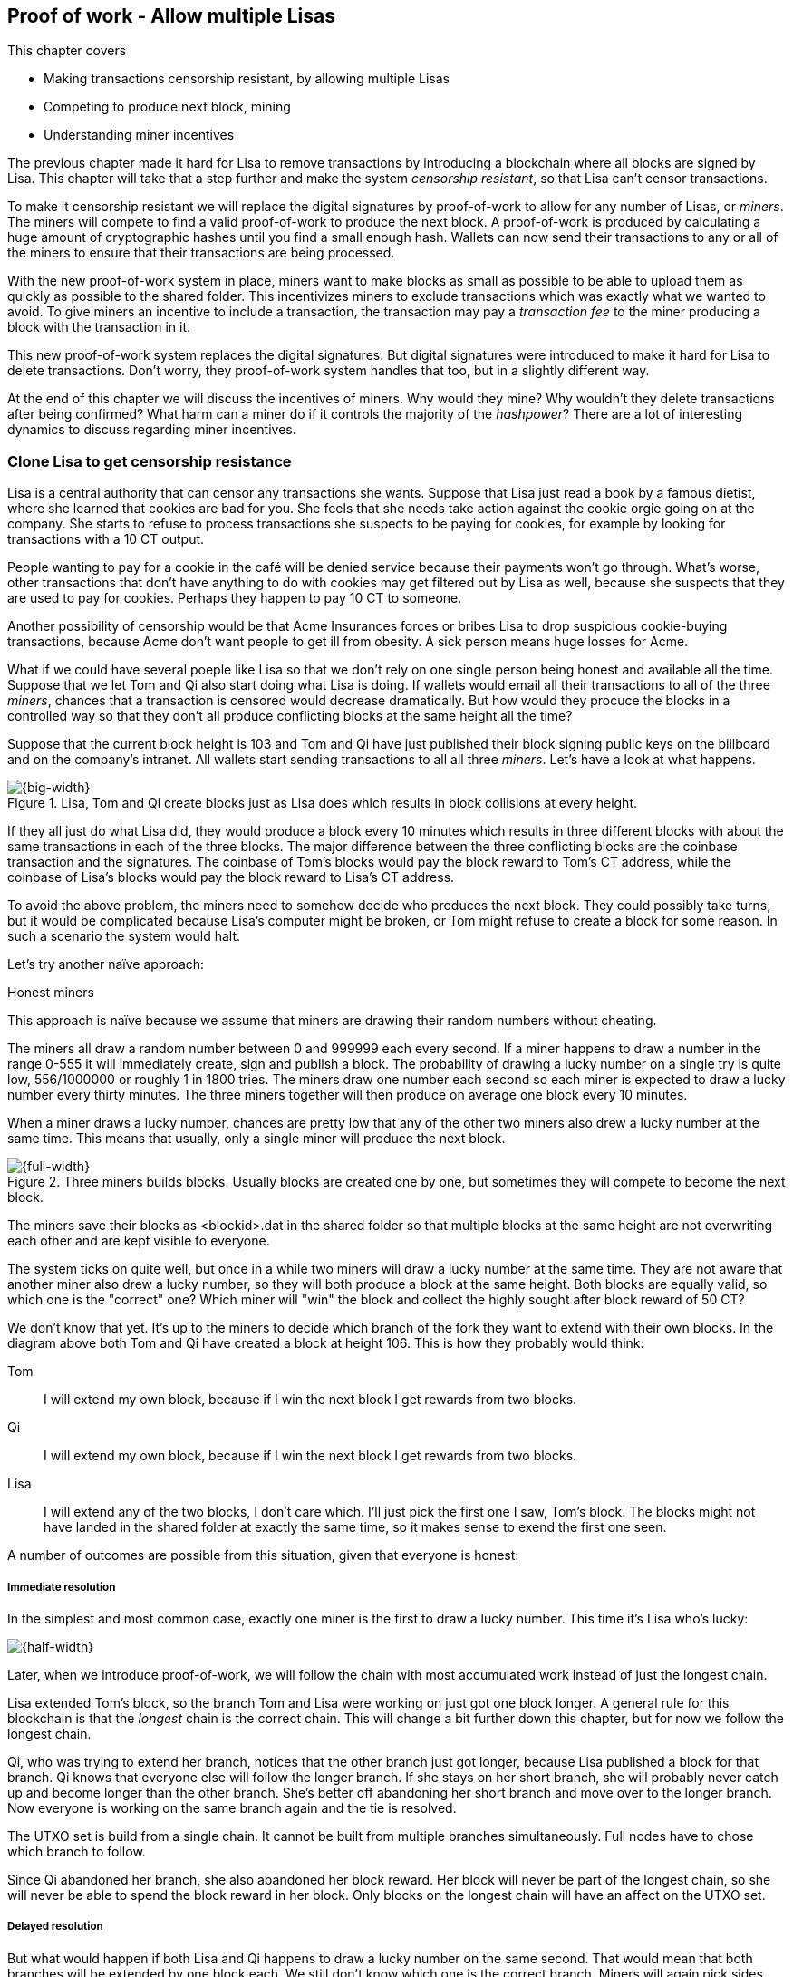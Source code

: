 ////

Desired Blockchain+pow path:

The blockchain datastructure - Signing transaction set

Multiple participants - Fight censorship

Proof-or-work - Avoid a flood of blocks

////

[[ch07]]
== Proof of work - Allow multiple Lisas
:imagedir: {baseimagedir}/ch07
This chapter covers

* Making transactions censorship resistant, by allowing multiple Lisas
* Competing to produce next block, mining
* Understanding miner incentives

The previous chapter made it hard for Lisa to remove transactions by
introducing a blockchain where all blocks are signed by Lisa. This
chapter will take that a step further and make the system _censorship
resistant_, so that Lisa can't censor transactions.

To make it censorship resistant we will replace the digital signatures
by proof-of-work to allow for any number of Lisas, or _miners_. The
miners will compete to find a valid proof-of-work to produce the next
block. A proof-of-work is produced by calculating a huge amount of
cryptographic hashes until you find a small enough hash. Wallets can
now send their transactions to any or all of the miners to ensure that
their transactions are being processed.

With the new proof-of-work system in place, miners want to make blocks
as small as possible to be able to upload them as quickly as possible
to the shared folder. This incentivizes miners to exclude transactions
which was exactly what we wanted to avoid. To give miners an incentive
to include a transaction, the transaction may pay a _transaction fee_
to the miner producing a block with the transaction in it.

This new proof-of-work system replaces the digital signatures. But
digital signatures were introduced to make it hard for Lisa to delete
transactions. Don't worry, they proof-of-work system handles that too,
but in a slightly different way.

At the end of this chapter we will discuss the incentives of
miners. Why would they mine? Why wouldn't they delete transactions
after being confirmed? What harm can a miner do if it controls the
majority of the _hashpower_? There are a lot of interesting dynamics
to discuss regarding miner incentives.

=== Clone Lisa to get censorship resistance

Lisa is a central authority that can censor any transactions she
wants. Suppose that Lisa just read a book by a famous dietist, where
she learned that cookies are bad for you. She feels that she needs
take action against the cookie orgie going on at the company. She
starts to refuse to process transactions she suspects to be paying for
cookies, for example by looking for transactions with a 10 CT output.

People wanting to pay for a cookie in the café will be denied service
because their payments won't go through. What's worse, other
transactions that don't have anything to do with cookies may get
filtered out by Lisa as well, because she suspects that they are used
to pay for cookies. Perhaps they happen to pay 10 CT to someone.

Another possibility of censorship would be that Acme Insurances forces
or bribes Lisa to drop suspicious cookie-buying transactions, because
Acme don't want people to get ill from obesity. A sick person means
huge losses for Acme.

What if we could have several poeple like Lisa so that we don't rely
on one single person being honest and available all the time. Suppose
that we let Tom and Qi also start doing what Lisa is doing. If wallets
would email all their transactions to all of the three _miners_,
chances that a transaction is censored would decrease
dramatically. But how would they procuce the blocks in a controlled
way so that they don't all produce conflicting blocks at the same
height all the time?

Suppose that the current block height is 103 and Tom and Qi have just
published their block signing public keys on the billboard and on the
company's intranet. All wallets start sending transactions to all all
three _miners_. Let's have a look at what happens.

.Lisa, Tom and Qi create blocks just as Lisa does which results in block collisions at every height.
image::{imagedir}/three-miners-collisions.svg[{big-width}]

If they all just do what Lisa did, they would produce a block every 10
minutes which results in three different blocks with about the same
transactions in each of the three blocks. The major difference between
the three conflicting blocks are the coinbase transaction and the
signatures. The coinbase of Tom's blocks would pay the block reward to
Tom's CT address, while the coinbase of Lisa's blocks would pay the
block reward to Lisa's CT address.

To avoid the above problem, the miners need to somehow decide who
produces the next block. They could possibly take turns, but it would
be complicated because Lisa's computer might be broken, or Tom might
refuse to create a block for some reason. In such a scenario the
system would halt.

Let's try another naïve approach:

[.gbinfo]
.Honest miners
****
This approach is naïve because we assume that miners are drawing their
random numbers without cheating.
****

The miners all draw a random number between 0 and 999999 each every
second. If a miner happens to draw a number in the range 0-555 it will
immediately create, sign and publish a block. The probability of
drawing a lucky number on a single try is quite low, 556/1000000 or
roughly 1 in 1800 tries. The miners draw one number each second so
each miner is expected to draw a lucky number every thirty
minutes. The three miners together will then produce on average one
block every 10 minutes. 

When a miner draws a lucky number, chances are pretty low that any of
the other two miners also drew a lucky number at the same time. This
means that usually, only a single miner will produce the next block.

.Three miners builds blocks. Usually blocks are created one by one, but sometimes they will compete to become the next block.
image::{imagedir}/three-miners-and-a-fork.svg[{full-width}]

The miners save their blocks as <blockid>.dat in the shared folder so
that multiple blocks at the same height are not overwriting each other
and are kept visible to everyone.

The system ticks on quite well, but once in a while two miners will
draw a lucky number at the same time. They are not aware that another
miner also drew a lucky number, so they will both produce a block at
the same height. Both blocks are equally valid, so which one is the
"correct" one? Which miner will "win" the block and collect the highly
sought after block reward of 50 CT?

We don't know that yet. It's up to the miners to decide which branch
of the fork they want to extend with their own blocks. In the diagram
above both Tom and Qi have created a block at height 106. This is how
they probably would think:

Tom:: I will extend my own block, because if I win the next block I
get rewards from two blocks.
Qi:: I will extend my own block, because if I win the next block I
get rewards from two blocks.
Lisa:: I will extend any of the two blocks, I don't care which. I'll
just pick the first one I saw, Tom's block. The blocks might not have
landed in the shared folder at exactly the same time, so it makes
sense to exend the first one seen.

A number of outcomes are possible from this situation, given that
everyone is honest:

===== Immediate resolution

In the simplest and most common case, exactly one miner is the first
to draw a lucky number. This time it's Lisa who's lucky:

image::{imagedir}/chain-fork-simple-resolution.svg[{half-width}]

[.gbinfo]
****
Later, when we introduce proof-of-work, we will follow the chain with
most accumulated work instead of just the longest chain.
****

Lisa extended Tom's block, so the branch Tom and Lisa were working on
just got one block longer. A general rule for this blockchain is that
the _longest_ chain is the correct chain. This will change a bit
further down this chapter, but for now we follow the longest chain.

Qi, who was trying to extend her branch, notices that the other branch
just got longer, because Lisa published a block for that branch. Qi
knows that everyone else will follow the longer branch. If she stays
on her short branch, she will probably never catch up and become
longer than the other branch. She's better off abandoning her short
branch and move over to the longer branch. Now everyone is working on
the same branch again and the tie is resolved.

[.gbinfo]
****
The UTXO set is build from a single chain. It cannot be built from multiple branches simultaneously. Full nodes have to chose which branch to follow.
****

Since Qi abandoned her branch, she also abandoned her block
reward. Her block will never be part of the longest chain, so she will
never be able to spend the block reward in her block. Only blocks on
the longest chain will have an affect on the UTXO set.

===== Delayed resolution

But what would happen if both Lisa and Qi happens to draw a lucky
number on the same second. That would mean that both branches will be
extended by one block each. We still don't know which one is the
correct branch. Miners will again pick sides and try to exend their
branch of choice.

.Both Lisa and Qi draws a lucky number at the same time. The situation is not resolved yet.
image::{imagedir}/chain-fork-of-depth-2.svg[{half-width}]

Let's say that Tom is the next to draw a lucky number. He can build
the next block on his branch which now becomes three blocks long. It
becomes longer than the other branch which is only two blocks long.

.Tom is the next lucky miner and he gets to extend "his" branch which will now become the longest branch.
image::{imagedir}/chain-fork-delayed-resolution.svg[{half-width}]

Every miner will acknowledge that by switching to Tom's branch and
move on from there. We finally have a winner branch of this
fork. Again, Qi happens to be the loser in this fight.

===== fork of fork

Say instead that Tom and Lisa both draw a lucky number at the same
time. Then they would both extend Tom's branch. The result will be a
fork of the fork:

.One of the branches experiences yet another fork. This new fork is resolved like the previous fork.
image::{imagedir}/chain-fork-of-fork.svg[{half-width}]

We now have three branches. Qi's branch is probably abandoned, because
it is shorter than the two new branches: Lisa's branch and Tom's
branch. Now we have a new competition that will get resolved in the
same way as the first fork. It will be resolved immediately by the
next block, or delayed by one or more further blocks on each branch,
or a new fork will be introduced on either of the two new branches.

Eventually, one branch will win. The likelihood that two branches will
remaining equally long for X blocks diminishes rapidly for increasing X.
////
N = Number of die
S = number of sides on the dice (1800)

P(chain forks on next block) =
P(two or more die wins | some die wins) =
P(two or more die wins)/P(some dice wins)

P(two or more die wins) = 1 - ((S-1)/S)^N^ - 3*(1/S)*((S-1)/S)^N-1^
P(some die wins) = 1-((S-1)/S)^N^
P(two or more die wins)/P(some dice wins) =
(1 - ((S-1)/S)^N^ - 3*(1/S)*((S-1)/S)^N-1^)/(1-((S-1)/S)^N^) =
(1 - (1799/1800)^3^ - 3*(1/1800)*(1799/1800)^2^)/(1-(1799/1800)^3^)=0.00055565843

Na = Number of branch A die
Nb = Number of branch B die

P(both branches are extended next time) =
P(both branches are extended | some branch is extended)

A = Both branches are extended
B = Some branch is extended

P(A) = P(branch A is extended)*P(branch B is extended)
 = (1-((S-1)/S)^Na^) * (1-((S-1)/S)^Nb^)

P(B) = 1-((S-1)/S)^Na+Nb^

P(A|B) = P(A ∩ B) / P(B) = P(A) / P(B)
 = (1-((S-1)/S)^Na^) * (1-((S-1)/S)^Nb^) / (1-((S-1)/S)^Na+Nb^) 

Na = 1
Nb = 2
S = 1800

P(A|B) = (1-((S-1)/S)^Na^) * (1-((S-1)/S)^Nb^) / (1-((S-1)/S)^Na+Nb^)
 = (1-(1799/1800)) * (1-(1799/1800)^2^) / (1-(1799/1800)^3^)
 = (1/1800)*(1-(1799/1800)^2^) / (1 - (1799/1800)^3^)
 = 0.00037047327
////
[.inbitcoin]
.Forks
****
Forks in bitcoin are a bit more probable than in this example, but still occurrs only about once per day.
****

|===
| Branch length | Probability | Happens about every

| 1 | 5.6e-4 | two weeks

| 2 | 2.1e-7 | 90 years

| 3 | 7.6e-11 | 250000 years

| 4 | 2.8e-14 | 700000000 years
|===

A fork of branch length 1 is quite likely to happen, but a branch of
length 2 will probably not happen during Lisa's lifetime, she's 45. No
matter how long the forks are, eventually they will resolve with a
winner.

This seems like a nice scheme. But there are issues with it:

* You can cheat with lucky numbers. You can't prove that you actually
  did draw an honest lucky number.
* You can not just add new miners to the system. You need to lower the
  lucky number threshold as more miners are added to keep the 10
  minutes per block average.
* For every new miner, the system becomes more censorship resistant,
  but also more vulnerable to private key theft. A stolen private key
  will give the thief access to create blocks and collect rewards for
  herself.
* For each new miner, the risk that someone cheats with lucky numbers
  increases.

Clearly, this system will not be able to increase the number of miners
beyond a controlled group of highly trusted participants. We would get
a flood of blocks as miners start cheating, but we can't prove that
they are cheating. It's actually possible that they are just really,
really lucky.

=== Force honest lucky numbers
////
Let's go back to 1997. Dr. Adam Back published a web page describing
hashcash. Hashcash was a system to prevent email spam by forcing an
email sender to do a certain amount of computing work and attach a
proof of that work to the email in order to send the email to the
recipient. The work performed was repeated cryptographic hashing of
some data together with a counter:

.Hashcash. If the sender doesn't provide a proof of work, the recipient will consider it spam. 
image::{imagedir}/hashcash.svg[{half-width]]

This system makes it very expensive for mass junk email producers to
send a massive amount of emails to different email addresses. They
must provide a proof of work for each recipient. Say that it takes a
computer 60 seconds to produce a valid proof-of-work, then it would
take 60*1000=60000 seconds =17 hours to produce valid proofs of work
for each recipient.

This concept can be used to force miners to draw honest
numbers. Instead of drawing a random number each second and using a
private key to sign blocks, miners compete to produce a
_proof-of-work_ to put in the block header.
////

What if we could force the miners to not cheat with lucky numbers? It
turns out that we can! We can make the miners perform huge amounts of
computations with their computers and have them prove that they have
performed the work. We can make them perform so much work that it
takes each of the three miners about 30 minutes on average to produce
a block, which will result in a 10 minute block interval, just as
before.

.Old style block
****
image::{imagedir}/2ndcol-old-style-block.svg[]
****

.The block signatures are replaced by proof-of-work.
image::{imagedir}/proof-of-work-overview.svg[{big-width}]

The trick is to replace the digital signatures in the block header
with _proof of work_. Suppose that Qi just published a block and the
cafe's full node wants to verify that it's valid. Besides verifying
the usual stuff like transactions and the merkle root, the full node
must verify that Qi provides a valid proof of work. The rule is that
the proof of work is valid if the block header hash, block id, is less
than or equal to the target:

.The block id must be less than or equal to the target in the header. Otherwise the block is invalid.
image::{imagedir}/valid-pow-example.svg[{half-width}]

To determine if a block's proof of work is valid, we compare the 256
bit block id to the 256 bit target written in the block header. In the
diagram above we have
////
Max target:
0x00ffff * 2**(8*(0x1d - 3)) = 0x00000000FFFF0000000000000000000000000000000000000000000000000000
Example target:
0x926eb9 * 2**(8*(0x1c - 3)) = 0x00000000926eb900000000000000000000000000000000000000000000000000
Example hash:
////


 block id: 000000003c773b99fd08c5b4d18f539d98056cf72e0a50c1b57c9bc429136e24
 target:   00000000926eb900000000000000000000000000000000000000000000000000

In this example the block id starts with `000000003...` while the
target starts with `000000009`. The block id is less than the target,
which means that this block's proof of work is valid.

The target is a number agreed upon by all full nodes and miners. This
target will change every now and then according to some common
rules. Such a change is called a _retarget_ and will be described
later in this chapter. For now we can just regard it as a fixed number
that must be set in the block header.

==== Produce a valid proof of work

To craete a new block, a miner must produce a valid proof of work for
the block before the block is considered valid. To make a valid proof
of work, the miner must create a block header hash that is less than
or equal to the target in the block header.

****
[options="header"]
|===
| Input | Hash
| Hello1! | 82642dd9...2e366e64
| Hello2! | 493cb8b9...83ba14f8
| Hello3! | 90488e86...64530bae
| ... | ... 
|===
****

A block id is a double SHA256 of the block header. As we learned in
<<ch02>>, the only way to find a pre-image to a cryptographic hash
function is to try different inputs over and over until we
find one. The same goes here; the miner must try different block
headers until she finds a block header that hashes to a hash value
less than or equal to the target.

Let's go back in time an look at how Qi created the block above. She
created a block and set the target to `00000000926e…` and the nonce
to `0`. Then she tests whether the proof-of-work is valid:

.Qi tests if her block is valid by verifying the proof-of-work
image::{imagedir}/create-pow-example-1.svg[{half-width}]

She calculates the block id, by hashing her block header with double
SHA-256. In this case the block id is `aa9c614e7f50…`. This number is
bigger than the target:

 block id: aa9c614e7f5064ef11eedc51856cc7bfcdf71a1f2d319e56d4cc65bda939be79
 target:   00000000926eb900000000000000000000000000000000000000000000000000

The rule is that the block id must be less than or equal to the target
for the proof of work to be valid. She failed miserably.

[.inbitcoin]
.Nonce
****
The nonce is a 32 bit number, so there are "only" 2^32^=4294967296 possible different nonces to chose from.
****

This is where the nonce comes in. A nonce is just a silly number that
doesn't mean anything. It can be set to any value. Qi initially set
the nonce to `0`, but she could just as well have set it `123` or
`92178237`. The nonce is used to make a change in the block that will
affect the block id but without changing any real data like
transactions or previous block id.

Qi will now make a second attempt at making a valid proof of work. She
increases the nonce from `0` to `1` and tests the validity again:

.Qi increases the nonce and makes a second attempt at finding a valid proof of work. This also fails.
image::{imagedir}/create-pow-example-2.svg[{half-width}]


.Remember the cat?
****
image::{imagedir}/2ndcol-hashing-a-modified-cat.svg[]

When the input changes the slightest, the output is completely different.
****

When Qi changes the block header by increasing the nonce, the block id
will change. This is because any tiny change in the header will result
in a completely different block id.

The new block id is `863c9bea5fd8…`. This is also bigger than the
target. Qi failed again. I'm sorry, but there is no way around
this. Qi must try once more. She once again increases the nonce from
`1` to `2` and tests again:

.Qi's third attempt at finding a valid proof of work. Failed again.
image::{imagedir}/create-pow-example-3.svg[{half-width}]

The result is the same: Miserable failure. The block id was
`005ce22db5aa…` this time, whick is still bigger than the target.

She repeats this over and over. For example her 227299125th try:

.Qi's try with nonce 227299124. Close but no cigar!
image::{imagedir}/create-pow-example-4.svg[{half-width}]

This was really close, but close doesn't help. She has to keep trying:

.Qi keeps on working.
image::{imagedir}/create-pow-example-5.svg[{half-width}]

Until finally

.The nonce 492781927 is a winner!
image::{imagedir}/create-pow-example-6.svg[{half-width}]

The nonce 492781927 results in a block id `0000000034d2…`. She compares this to the target:

 block id: 0000000034d262bbde7c2e1db97c57222e69e48732ec11af2cd8819726c794e8
 target:   00000000926eb900000000000000000000000000000000000000000000000000

Wow, this block id is less than the target! 

But how hard is it to find an input that hashes to a value

So instead of drawing a random number every second, they hash their
own block header over and over, as fast as they can, until they find a
_small enough_ hash value. They change their block header slightly
between each try so that the hash values change between the tries.

Suppose that Tom wants to create a block. He builds the block with the
transactions he wants to include and sets a _target_ in the
block header and starts working:

.A miner, Tom, performs work in order to find a valid proof-of-work. The first try fails.
image::{imagedir}/proof-of-work-fail-1.svg[{big-width}]

The target threshold is a value agreed upon by all participants and
must be set in the block header. We will discuss that further down
this chapter.

If the block header hash value is lower than or equal to the
difficulty target, the block is valid. If the block header hash is
greater than the difficulty target, the block is invalid. In this
case, Tom's block id is not lower than the target, so he can't publish
this block as it is now. He must change something in the block header
and try again. He increases the nonce by 1.

.Tom takes another shot by modifying the nonce, but this too fails.
image::{imagedir}/proof-of-work-fail-2.svg[{big-width}]

The block id is still higher than the target, meaning that the block
is still invalid. He must keep tryingn again and again by increasing
the nonce and hashing the block header. He does this a ridiculous amount of times.

.After 30212 tries, he tries once more with the nonce 30212. Darn, failed again.
image::{imagedir}/proof-of-work-fail-3.svg[{big-width}]

Still no luck, but don't give up, Tom!

.Trying again, but with nonce 30213. This was different, the hash is less than the target.
image::{imagedir}/proof-of-work-success.svg[{big-width}]

Bingo! This time the block header hash is less than or equal to the
target threshold. This means that his block is valid. He has
performed work, by hashing the block header 30214 times, to create a
valid block. 

Tom has managed to produce a valid proof of work, his block is
finished and ready to be published on the shared folder. He saves
block_103_<block-id>.dat to to the shared folder.

All full nodes will pick this block up from the shared folder and
verify it. The verification is now slightly different than before:

* [line-through]#the block header signature is valid. The signature is verified using
  Lisa's public key obtained from the billboard or intranet.#
* the target threshold is set to the agreed upon value. 
* *the block header proof of work is valid. The proof of work is
  verified by hashing the block header and verify that it's smaller
  than the target threshold.*
* the previous block header is the expected, the block id of block 20
  in this case.
* all transactions in the block are valid. The same validation as in
  <<ch05>> is used, by using a private UTXO set.
* the combined hash of all transactions matches the merkle root in the
  block header.
* the timestamp is greater than the timestamp of the previous block
  and within reasonable limits.


==== Miners must run at home

The company thinks the proof-of-work system is nice and all, but they
don't want to pay for the electricity needed to perform all this
work. They decide that miners must run their mining software
elsewhere, for example in their own homes. This is fair. After all,
they are rewarded with 50 cookie tokens for each block they find. The
electricity cost for them to produce a block is less than the value of
50 CT. The current market value of 50 CT is 5 cookies in the café, and
each CT is currenctly traded at about 20¢. Each block gives a miner
about $10 worth of cookie tokens, which is not bad given that they
produce about 48 blocks each per day as it is now.

===== Lisa adds hashpower

Lisa finds this mining business at home lucrative. She decides to add
another similar computer to her home, which effectively doubles her
hashrate. Hashrate is a measure of how many hashes you can perform per
second.

===== Rashid becomes a miner

Rashid also wants to joing the mining business. He also sets up a
computer at home that competes for new blocks. His computer is
slightly faster than the competitors', so he expects to produce more
blocks per day than Qi.

===== Difficulty adjustments

Now that we have added more miners and more hashpower to the system,
the block rate will increase, because the miners makes more tries per
second than before, which will result in more block being produced per
hour.

image::{imagedir}/added-hashpower.svg[{big-width}]

The target threshold in the block header is agreed upon by
everyone. But not because they had a meeting where they decided what
target threshold to use. The target threshold is _calculated_ after
every 2016 blocks.  Remember that each block contains a coinbase
transaction that creates 50 (for now) new cookie tokens. We want one
block per 10 minutes on average, to keep the pace of newly minted
cookie tokens at the desired rate. That means 2016 blocks in about two
weeks.

.Adjusting the difficulty, or the target threshold based on the last 2016 blocks.
image::{imagedir}/difficulty-adjustments.svg[{big-width}]

If the 2016 blocks took more than 2 weeks to produce, the threshold
must be increased to increase the probability that a block header hash
will meet the threshold. If the 2016 blocks took less than 2 weeks to
produce, the threshold must be decreased to decrease the probability
of meeting the threshold. The new threshold is calculated as

   new threshold = old threshold * (time to produce 2016 blocks / 2 weeks)

The factor cannot must be in the interval between (and including) 1/4
and 4. Otherwise the system might risk adjusting the threshold too fast.

The target threshold is a 256 bit number, just as the block id. The 

Note that the block header doesn't include any digital signature. The
digital signature has been replaced by a proof of work. The proof of
work contains a difficulty and a nonce. The difficulty is 4 bytes and
it encodes a number which the block header hash must be less than or
equal to. This number is encoded as 4 bytes, which means that we
cannot express _all_ 256 bit number using these 32 bits. But We can
express all orders of 256 magnitudes of the number. We leave huge gaps
in the sequence of numbers, but we are not interested in the less
significant parts of the numbers. Blablabla.

==== Rules for timestamps

[.gbinfo]
****
Timestamps are also used by some bells and whistles of
transactions. More about that in <<ch09>>.
****

The block header contains a timestamp. Timestamps are important
because we want the system to automatically adjust the target
threshold without human intervention so that we produce on average one
block per 10 minutes. The block creation rate is important because we
want a predictable issuance of new cookie tokens.

The miner creating a block sets the timestamp to the current time
before producing a proof of work. But since different full nodes run
on different computers, their clocks may not be in perfect
sync. Suppose that a miner produces a block with timestamp 2017-08-13
07:33:21 UTC and publishes it on the shared folder. And another miner
produces the next block, but this miner's time is behind the first
miner.

.Two blocks are mined with decreasing timestamps.
image::{imagedir}/timestamps-diff.svg[{big-width}]

The second miner produces a block with an earlier timestamp than the
previous block. This is not a problem when the timestamps are used for
difficulty adjustments. As long as timestamps are not far off, the
difficulty adjustments are going to be good enough.

To make difficulty adjustments good enough, we demand that full nodes
and miners the time are not more than 2 hours off. The rules for a
timestamp to be valid are

* The timestamp must be strictly later than the median of the past 11
  blocks' timestamps.
* The timestamp must at most two hours after and at most two hours
  before the verifying node's clock.
* 


Let's make it censorship resistant. Two more coworkers, Tom and Qi,
wants to Join and compete for the block rewards. They also get write
access to the shared folder, but they can only remove files they
created themselves. They also publish their public keys on a bulletin
board and the company intranet.

Who publishes next block? Chance! They each draw a number between 1
and 30. If they draw a 1-10 they get to publish the next block. What
if two wins? No worries, both publishes and the next block will break
the tie.

Qi can cheat in this competition. She will just pretend to have won
the lottery every block and always publish the next block. This will
give her a disproportionate part of the block rewards. It's hard to
prove that she cheats until she's cheated for a long time. She could
"get lucky" 10 times in a row.

